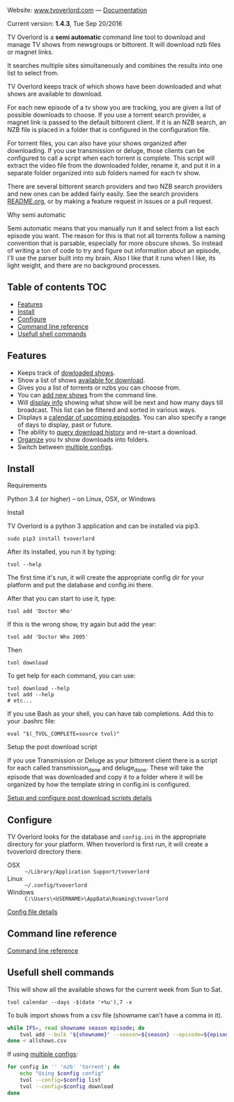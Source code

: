 
[[http://i.imgur.com/S9hlqg0.png]]

Website: [[http://www.tvoverlord.com][www.tvoverlord.com]]  ---  [[https://github.com/8cylinder/tv-overlord/wiki][Documentation]]

Current version: *1.4.3*, Tue Sep 20/2016

TV Overlord is a *semi automatic* command line tool to download and
manage TV shows from newsgroups or bittorent.  It will download nzb
files or magnet links.

It searches multiple sites simultaneously and combines the results into
one list to select from.

TV Overlord keeps track of which shows have been downloaded and what
shows are available to download.

For each new episode of a tv show you are tracking, you are given a
list of possible downloads to choose.  If you use a torrent search
provider, a magnet link is passed to the default bittorent client.  If
it is an NZB search, an NZB file is placed in a folder that is
configured in the configuration file.

For torrent files, you can also have your shows organized after
downloading.  If you use transmission or deluge, those clients can be
configured to call a script when each torrent is complete.  This
script will extract the video file from the downloaded folder, rename
it, and put it in a separate folder organized into sub folders named
for each tv show.

There are several bittorent search providers and two NZB search
providers and new ones can be added fairly easily.  See the
search providers [[https://github.com/8cylinder/tv-overlord/tree/master/tvoverlord/search_providers][README.org]], or by making a feature request in issues
or a pull request.

**** Why semi automatic

Semi automatic means that you manually run it and select from a list
each episode you want.  The reason for this is that not all torrents
follow a naming convention that is parsable, especially for more obscure
shows.  So instead of writing a ton of code to try and figure out
information about an episode, I'll use the parser built into my brain.
Also I like that it runs when I like, its light weight, and there are
no background processes.


** Table of contents                                                    :TOC:

   - [[#features][Features]]
   - [[#install][Install]]
   - [[#configure][Configure]]
   - [[#command-line-reference][Command line reference]]
   - [[#usefull-shell-commands][Usefull shell commands]]


** Features

+ Keeps track of [[https://github.com/8cylinder/tv-overlord/wiki/Command-line-reference#list-available][dowloaded shows]].
+ Show a list of shows [[https://github.com/8cylinder/tv-overlord/wiki/Command-line-reference#download][available for download]].
+ Gives you a list of torrents or nzbs you can choose from.
+ You can [[https://github.com/8cylinder/tv-overlord/wiki/Command-line-reference#add-new][add new shows]] from the command line.
+ Will [[https://github.com/8cylinder/tv-overlord/wiki/Command-line-reference#info][display info]] showing what show will be next and how many days
  till broadcast.  This list can be filtered and sorted in various ways.
+ Displays a [[https://github.com/8cylinder/tv-overlord/wiki/Command-line-reference#calender][calendar of upcoming episodes]].  You can also specify a range
  of days to display, past or future.
+ The ability to [[https://github.com/8cylinder/tv-overlord/wiki/Command-line-reference#history][query download history]] and re-start a download.
+ [[https://github.com/8cylinder/tv-overlord/wiki/Rename-tags][Organize]] you tv show downloads into folders.
+ Switch between [[https://github.com/8cylinder/tv-overlord/wiki/Config-file#multiple-configs][multiple configs]].


** Install

**** Requirements

Python 3.4 (or higher) -- on Linux, OSX, or Windows

**** Install

TV Overlord is a python 3 application and can be installed via pip3.

: sudo pip3 install tvoverlord

After its installed, you run it by typing:

: tvol --help

The first time it's run, it will create the appropriate config dir for
your platform and put the database and config.ini there.

After that you can start to use it, type:

: tvol add 'Doctor Who'

If this is the wrong show, try again but add the year:

: tvol add 'Doctor Who 2005'

Then

: tvol download

To get help for each command, you can use:

: tvol download --help
: tvol add --help
: # etc...

If you use Bash as your shell, you can have tab completions.  Add this
to your .bashrc file:

: eval "$(_TVOL_COMPLETE=source tvol)"


**** Setup the post download script

If you use Transmission or Deluge as your bittorent client there is a
script for each called transmission_done and deluge_done.  These will
take the episode that was downloaded and copy it to a folder where it
will be organized by how the template string in config.ini is
configured.

[[https://github.com/8cylinder/tv-overlord/wiki/Post-download-scripts][Setup and configure post download scripts details]]


** Configure

TV Overlord looks for the database and =config.ini= in the appropriate
directory for your platform.  When tvoverlord is first run, it will
create a tvoverlord directory there.

  + OSX :: =~/Library/Application Support/tvoverlord=
  + Linux :: =~/.config/tvoverlord=
  + Windows :: =C:\Users\<USERNAME>\AppData\Roaming\tvoverlord=

[[https://github.com/8cylinder/tv-overlord/wiki/Config-file][Config file details]]


** Command line reference

[[https://github.com/8cylinder/tv-overlord/wiki/Command-line-reference][Command line reference]]


** Usefull shell commands

This will show all the available shows for the current week from Sun
to Sat.

: tvol calendar --days -$(date '+%u'),7 -x


To bulk import shows from a csv file (showname can't have a comma in it).

#+BEGIN_SRC bash
while IFS=, read showname season episode; do
    tvol add --bulk "${showname}" --season=${season} --episode=${episode}
done < allshows.csv
#+END_SRC

If using [[https://github.com/8cylinder/tv-overlord/wiki/Config-file#multiple-configs][multiple configs]]:

#+BEGIN_SRC bash
for config in '' 'nzb' 'torrent'; do
    echo "Using $config config"
    tvol --config=$config list
    tvol --config=$config download
done
#+END_SRC

